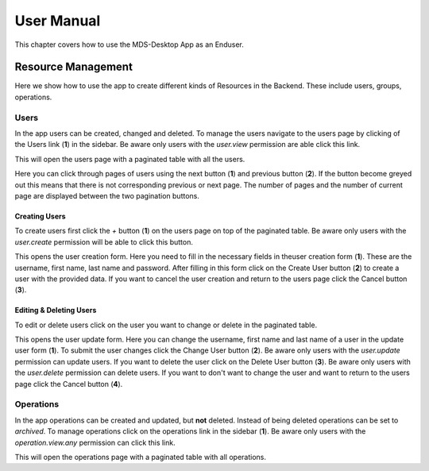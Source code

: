User Manual
###########

This chapter covers how to use the MDS-Desktop App as an Enduser.

Resource Management
===================

Here we show how to use the app to create different kinds of Resources in the Backend.
These include users, groups, operations.

Users
-----

In the app users can be created, changed and deleted.
To manage the users navigate to the users page by clicking of the Users link (**1**) in the sidebar.
Be aware only users with the *user.view* permission are able click this link.

.. image:: ../images/main_screen_users.png
  :width: 600
  :alt: Navigate to the users page

This will open the users page with a paginated table with all the users.

.. image:: ../images/all_users_pagination_buttons_screen.png
  :width: 600
  :alt: Navigate to the users page

Here you can click through pages of users using the next button (**1**) and previous button (**2**).
If the button become greyed out this means that there is not corresponding previous or next page.
The number of pages and the number of current page are displayed between the two pagination buttons.


Creating Users
^^^^^^^^^^^^^^

To create users first click the *+* button (**1**) on the users page on top of the paginated table.
Be aware only users with the *user.create* permission will be able to click this button.

.. image:: ../images/all_users_create_button_screen.png
  :width: 600
  :alt: Create user button

This opens the user creation form.
Here you need to fill in the necessary fields in theuser creation form (**1**).
These are the username, first name, last name and password.
After filling in this form click on the Create User button (**2**) to create a user with the provided data.
If you want to cancel the user creation and return to the users page click the Cancel button (**3**).

.. image:: ../images/create_user_marked.png
  :width: 600
  :alt: Create User Form

Editing & Deleting Users
^^^^^^^^^^^^^^^^^^^^^^^^

To edit or delete users click on the user you want to change or delete in the paginated table.

.. image:: ../images/edit_user_marked.png
  :width: 600
  :alt: Create User Form

This opens the user update form.
Here you can change the username, first name and last name of a user in the update user form (**1**).
To submit the user changes click the Change User button (**2**).
Be aware only users with the *user.update* permission can update users.
If you want to delete the user click on the Delete User button (**3**).
Be aware only users with the *user.delete* permission can delete users.
If you want to don't want to change the user and want to return to the users page click the Cancel button (**4**).

Operations
----------

In the app operations can be created and updated, but **not** deleted.
Instead of being deleted operations can be set to *archived*.
To manage operations click on the operations link in the sidebar (**1**).
Be aware only users with the *operation.view.any* permission can click this link.

.. image:: ../images/main_screen_operations.png
  :width: 600
  :alt: Navigate to the users page

This will open the operations page with a paginated table with all operations.